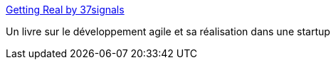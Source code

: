 :jbake-type: post
:jbake-status: published
:jbake-title: Getting Real by 37signals
:jbake-tags: documentation,ebook,web,design,développement,XP,_mois_févr.,_année_2007
:jbake-date: 2007-02-23
:jbake-depth: ../
:jbake-uri: shaarli/1172245537000.adoc
:jbake-source: https://nicolas-delsaux.hd.free.fr/Shaarli?searchterm=http%3A%2F%2Fgettingreal.37signals.com%2FGR_fra.php&searchtags=documentation+ebook+web+design+d%C3%A9veloppement+XP+_mois_f%C3%A9vr.+_ann%C3%A9e_2007
:jbake-style: shaarli

http://gettingreal.37signals.com/GR_fra.php[Getting Real by 37signals]

Un livre sur le développement agile et sa réalisation dans une startup
